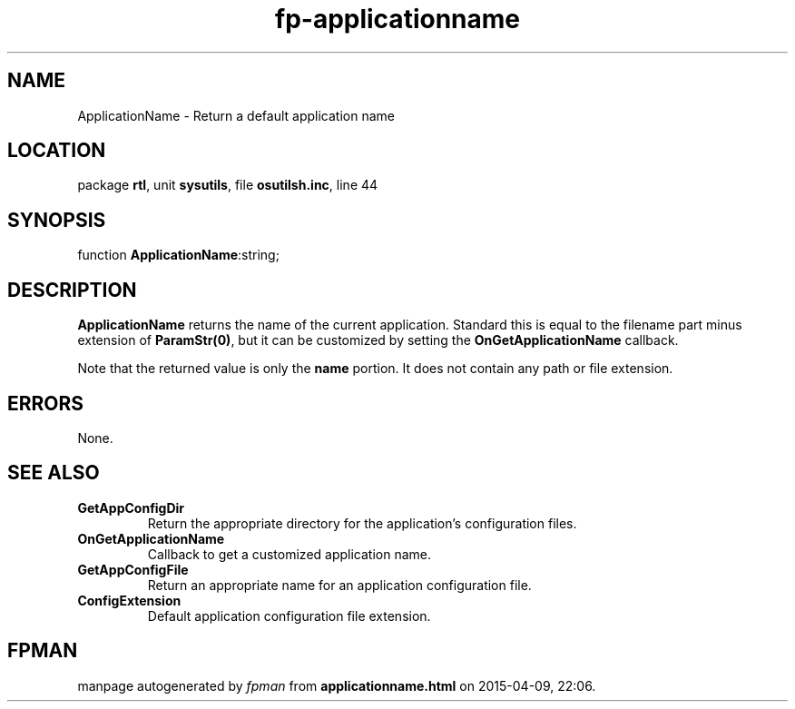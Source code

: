 .\" file autogenerated by fpman
.TH "fp-applicationname" 3 "2014-03-14" "fpman" "Free Pascal Programmer's Manual"
.SH NAME
ApplicationName - Return a default application name
.SH LOCATION
package \fBrtl\fR, unit \fBsysutils\fR, file \fBosutilsh.inc\fR, line 44
.SH SYNOPSIS
function \fBApplicationName\fR:string;
.SH DESCRIPTION
\fBApplicationName\fR returns the name of the current application. Standard this is equal to the filename part minus extension of \fBParamStr(0)\fR, but it can be customized by setting the \fBOnGetApplicationName\fR callback.

Note that the returned value is only the \fBname\fR portion. It does not contain any path or file extension.


.SH ERRORS
None.


.SH SEE ALSO
.TP
.B GetAppConfigDir
Return the appropriate directory for the application's configuration files.
.TP
.B OnGetApplicationName
Callback to get a customized application name.
.TP
.B GetAppConfigFile
Return an appropriate name for an application configuration file.
.TP
.B ConfigExtension
Default application configuration file extension.

.SH FPMAN
manpage autogenerated by \fIfpman\fR from \fBapplicationname.html\fR on 2015-04-09, 22:06.

